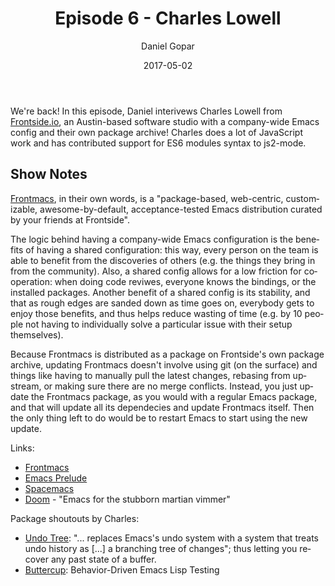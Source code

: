 #+TITLE:       Episode 6 - Charles Lowell
#+AUTHOR:      Daniel Gopar
#+DATE:        2017-05-02
#+URI:         /episodes/6
#+KEYWORDS:    Emacs.el, Podcast, Episode 6, Charles Lowell
#+TAGS:        ELPA, JavaScript
#+LANGUAGE:    en
#+OPTIONS:     H:3 num:nil toc:nil \n:nil ::t |:t ^:nil -:nil f:t *:t <:t
#+DESCRIPTION: In this episode, Daniel interviews Charles Lowell from Frontside.

We're back! In this episode, Daniel interivews Charles Lowell from [[http://frontside.io/][Frontside.io]],
an Austin-based software studio with a company-wide Emacs config and their own
package archive! Charles does a lot of JavaScript work and has contributed
support for ES6 modules syntax to js2-mode.

** Show Notes

[[https://github.com/thefrontside/frontmacs][Frontmacs]], in their own words, is a "package-based, web-centric, customizable,
awesome-by-default, acceptance-tested Emacs distribution curated by your friends
at Frontside".

The logic behind having a company-wide Emacs configuration is the benefits of
having a shared configuration: this way, every person on the team is able to
benefit from the discoveries of others (e.g. the things they bring in from the
community). Also, a shared config allows for a low friction for cooperation:
when doing code reviwes, everyone knows the bindings, or the installed
packages. Another benefit of a shared config is its stability, and that as rough
edges are sanded down as time goes on, everybody gets to enjoy those benefits,
and thus helps reduce wasting of time (e.g. by 10 people not having to
individually solve a particular issue with their setup themselves).

Because Frontmacs is distributed as a package on Frontside's own package
archive, updating Frontmacs doesn't involve using git (on the surface) and
things like having to manually pull the latest changes, rebasing from upstream,
or making sure there are no merge conflicts. Instead, you just update the
Frontmacs package, as you would with a regular Emacs package, and that will
update all its dependecies and update Frontmacs itself. Then the only thing left
to do would be to restart Emacs to start using the new update.

Links:

- [[https://github.com/thefrontside/frontmacs][Frontmacs]]
- [[https://github.com/bbatsov/prelude][Emacs Prelude]]
- [[http://spacemacs.org/][Spacemacs]]
- [[https://github.com/hlissner/.emacs.d][Doom]] - "Emacs for the stubborn martian vimmer"

Package shoutouts by Charles:

- [[https://www.emacswiki.org/emacs/UndoTree][Undo Tree]]: "... replaces Emacs's undo system with a system that treats undo
  history as [...] a branching tree of changes"; thus letting you recover any
  past state of a buffer.
- [[https://github.com/jorgenschaefer/emacs-buttercup][Buttercup]]: Behavior-Driven Emacs Lisp Testing
